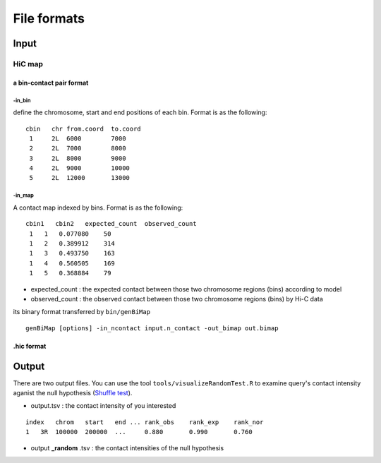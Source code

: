 File formats
=============================

Input
-------------------------

HiC map
............

a bin-contact pair format
^^^^^^^^^^^

-in\_bin
''''''''

define the chromosome, start and end positions of each bin.
Format is as the following:

::

 cbin   chr from.coord  to.coord
  1     2L  6000        7000
  2     2L  7000        8000     
  3     2L  8000        9000     
  4     2L  9000        10000     
  5     2L  12000       13000


-in\_map 
''''''''

A contact map indexed by bins. Format is as the following:

::

 cbin1   cbin2   expected_count  observed_count     
  1   1   0.077080    50     
  1   2   0.389912    314     
  1   3   0.493750    163     
  1   4   0.560505    169     
  1   5   0.368884    79

- expected\_count : the expected contact between those two chromosome regions (bins) according to model 
- observed\_count : the observed contact between those two chromosome regions (bins) by Hi-C data


its binary format transferred by ``bin/genBiMap``
  
::
 
 genBiMap [options] -in_ncontact input.n_contact -out_bimap out.bimap
  

.hic format
^^^^^^^^^^^

Output
-------------------------

There are two output files. You can use the tool ``tools/visualizeRandomTest.R`` to examine query's contact intensity aganist the null hypothesis (`Shuffle test <random.html>`_).

- output.tsv : the contact intensity of you interested

::

    index   chrom   start   end ... rank_obs    rank_exp    rank_nor    
    1   3R  100000  200000  ...     0.880       0.990       0.760

- output **_random** .tsv : the contact intensities of the null hypothesis

